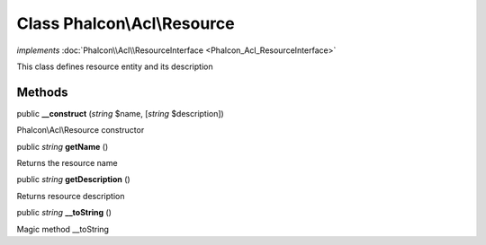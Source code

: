 Class **Phalcon\\Acl\\Resource**
================================

*implements* :doc:`Phalcon\\Acl\\ResourceInterface <Phalcon_Acl_ResourceInterface>`

This class defines resource entity and its description


Methods
---------

public  **__construct** (*string* $name, [*string* $description])

Phalcon\\Acl\\Resource constructor



public *string*  **getName** ()

Returns the resource name



public *string*  **getDescription** ()

Returns resource description



public *string*  **__toString** ()

Magic method __toString



